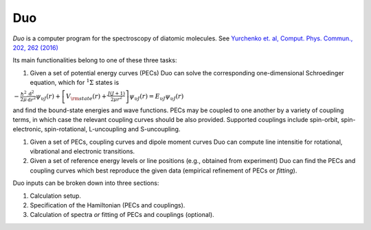 Duo
****


`Duo` is a computer program for the spectroscopy of diatomic molecules. See `Yurchenko et. al, Comput. Phys. Commun., 202, 262 (2016) <http://dx.doi.org/10.1016/j.cpc.2015.12.021>`_

Its main functionalities belong to one of these three tasks:

#.  Given a set of potential energy curves (PECs) Duo can solve the corresponding one-dimensional Schroedinger equation, which for :math:`^1\Sigma` states is

:math:`-\frac{\hbar^2}{2 \mu} \frac{\mathrm{d}^2}{\mathrm{d}r^2}\psi_{\upsilon J}(r) + \left[V_{\rm state}(r) + \frac{J(J+1)}{2 \mu r^2} \right] \psi_{\upsilon J}(r) = E_{\upsilon J} \psi_{\upsilon J}(r)`

and find the bound-state energies and wave functions. PECs may be coupled to one another by a variety of coupling terms,
in which case the relevant coupling curves should be also provided. Supported couplings include
spin-orbit, spin-electronic, spin-rotational, L-uncoupling and S-uncoupling.
 
#. Given a set of PECs, coupling curves and dipole moment curves Duo can compute line intensitie for rotational, vibrational and electronic transitions.
#. Given a set of reference energy levels or line positions (e.g., obtained from experiment) Duo can find the PECs and coupling curves which best reproduce the given data (empirical refinement of PECs or `fitting`).

Duo inputs can be broken down into three sections:

#. Calculation setup.
#. Specification of the Hamiltonian (PECs and couplings).
#. Calculation of spectra `or` fitting of PECs and couplings (optional).

